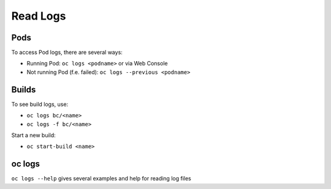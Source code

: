 Read Logs
=========

Pods
----

To access Pod logs, there are several ways:

-  Running Pod: ``oc logs <podname>`` or via Web Console
-  Not running Pod (f.e. failed): ``oc logs --previous <podname>``

Builds
------

To see build logs, use:

-  ``oc logs bc/<name>``
-  ``oc logs -f bc/<name>``

Start a new build:

-  ``oc start-build <name>``

oc logs
-------

``oc logs --help`` gives several examples and help for reading log files
